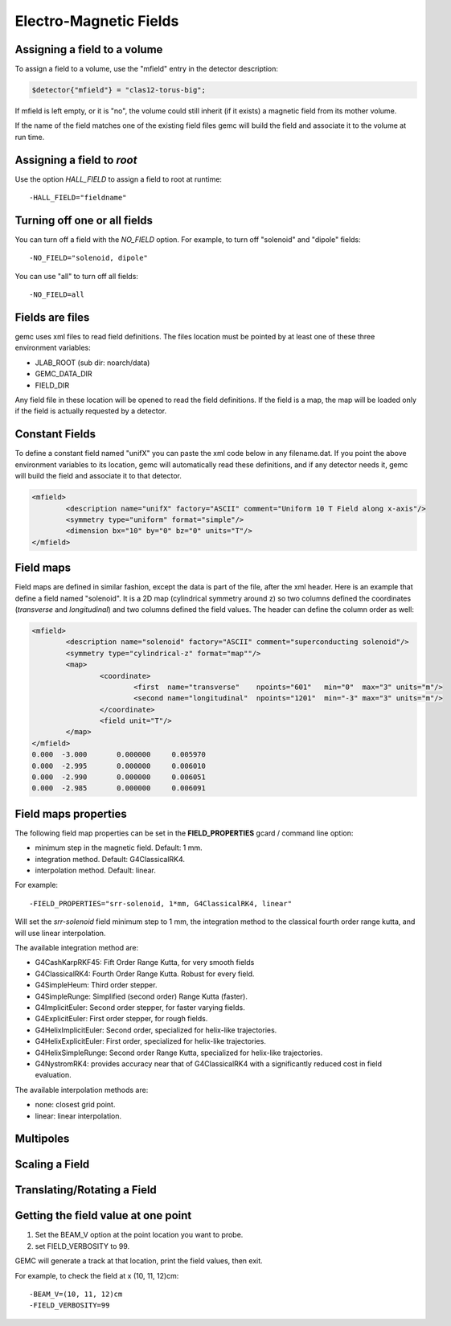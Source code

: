 
#######################
Electro-Magnetic Fields
#######################


Assigning a field to a volume
-----------------------------
To assign a field to a volume, use the "mfield" entry in the detector description:

.. code-block:: perl

 $detector{"mfield"} = "clas12-torus-big";

If mfield is left empty, or it is "no", the volume could still inherit (if it exists)
a magnetic field from its mother volume.

If the name of the field matches one of the existing field files gemc will build the
field and associate it to the volume at run time.


Assigning a field to *root*
---------------------------
Use the option *HALL_FIELD* to assign a field to root at runtime::

	-HALL_FIELD="fieldname"


Turning off one or all fields
-----------------------------

You can turn off a field with the *NO_FIELD* option. For example, to
turn off "solenoid" and "dipole" fields::

	-NO_FIELD="solenoid, dipole"

You can use "all" to turn off all fields::

	-NO_FIELD=all


Fields are files
----------------
gemc uses xml files to read field definitions. The files location must be pointed by at least
one of these three environment variables:

* JLAB_ROOT (sub dir: noarch/data)
* GEMC_DATA_DIR
* FIELD_DIR

Any field file in these location will be opened to read the field definitions. If the field is
a map, the map will be loaded only if the field is actually requested by a detector.

Constant Fields
---------------

To define a constant field named "unifX" you can paste the xml code below in any filename.dat.
If you point the above environment variables to its location, gemc will automatically read these definitions,
and if any detector needs it, gemc will build the field and associate it to that detector.

.. code-block:: bash

	<mfield>
		<description name="unifX" factory="ASCII" comment="Uniform 10 T Field along x-axis"/>
		<symmetry type="uniform" format="simple"/>
		<dimension bx="10" by="0" bz="0" units="T"/>
	</mfield>



Field maps
----------
Field maps are defined in similar fashion, except the data is part of the file, after the xml header.
Here is an example that define a field named "solenoid". It is a 2D map (cylindrical symmetry around z)
so two columns defined the coordinates (*transverse* and *longitudinal*) and two columns defined the
field values. The header can define the column order as well:


.. code-block:: bash

	<mfield>
		<description name="solenoid" factory="ASCII" comment="superconducting solenoid"/>
		<symmetry type="cylindrical-z" format="map""/>
		<map>
			<coordinate>
				<first  name="transverse"    npoints="601"   min="0"  max="3" units="m"/>
				<second name="longitudinal"  npoints="1201"  min="-3" max="3" units="m"/>
			</coordinate>
			<field unit="T"/>
		</map>
	</mfield>
	0.000  -3.000       0.000000     0.005970
	0.000  -2.995       0.000000     0.006010
	0.000  -2.990       0.000000     0.006051
	0.000  -2.985       0.000000     0.006091


.. _fieldAttributes:

Field maps properties
---------------------

The following field map properties can be set in the **FIELD_PROPERTIES** gcard / command line option:

- minimum step in the magnetic field. Default: 1 mm.
- integration method. Default: G4ClassicalRK4.
- interpolation method. Default: linear.

For example::

 -FIELD_PROPERTIES="srr-solenoid, 1*mm, G4ClassicalRK4, linear"

Will set the *srr-solenoid* field minimum step to 1 mm, the integration method to the
classical fourth order range kutta, and will use linear interpolation.

The available integration method are:

- G4CashKarpRKF45: Fift Order Range Kutta, for very smooth fields
- G4ClassicalRK4: Fourth Order Range Kutta. Robust for every field.
- G4SimpleHeum: Third order stepper.
- G4SimpleRunge: Simplified (second order) Range Kutta (faster).
- G4ImplicitEuler: Second order stepper, for faster varying fields.
- G4ExplicitEuler: First order stepper, for rough fields.
- G4HelixImplicitEuler: Second order, specialized for helix-like trajectories.
- G4HelixExplicitEuler: First order, specialized for helix-like trajectories.
- G4HelixSimpleRunge: Second order Range Kutta, specialized for helix-like trajectories.
- G4NystromRK4: provides accuracy near that of G4ClassicalRK4 with a significantly reduced cost in field evaluation.

The available interpolation methods are:

- none: closest grid point.
- linear: linear interpolation.




Multipoles
----------



Scaling a Field
---------------



Translating/Rotating a Field
----------------------------




Getting the field value at one point
------------------------------------

1. Set the BEAM_V option at the point location you want to probe.
2. set FIELD_VERBOSITY to 99.

GEMC will generate a track at that location, print the field values, then exit.

For example, to check the field at x (10, 11, 12)cm::

 -BEAM_V=(10, 11, 12)cm
 -FIELD_VERBOSITY=99

















